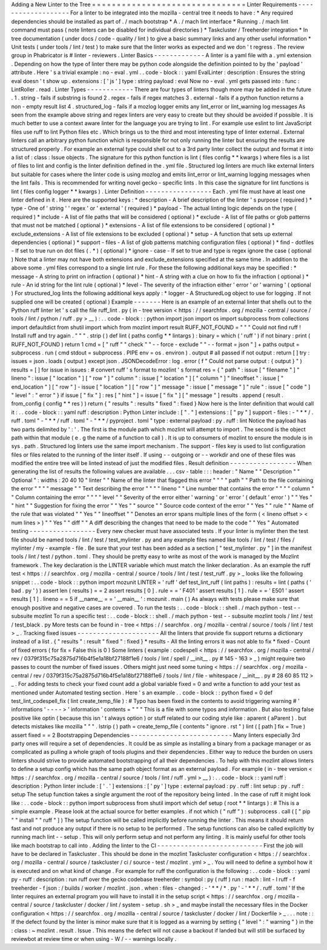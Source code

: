 Adding
a
New
Linter
to
the
Tree
=
=
=
=
=
=
=
=
=
=
=
=
=
=
=
=
=
=
=
=
=
=
=
=
=
=
=
=
=
=
=
Linter
Requirements
-
-
-
-
-
-
-
-
-
-
-
-
-
-
-
-
-
-
-
For
a
linter
to
be
integrated
into
the
mozilla
-
central
tree
it
needs
to
have
:
*
Any
required
dependencies
should
be
installed
as
part
of
.
/
mach
bootstrap
*
A
.
/
mach
lint
interface
*
Running
.
/
mach
lint
command
must
pass
(
note
linters
can
be
disabled
for
individual
directories
)
*
Taskcluster
/
Treeherder
integration
*
In
tree
documentation
(
under
docs
/
code
-
quality
/
lint
)
to
give
a
basic
summary
links
and
any
other
useful
information
*
Unit
tests
(
under
tools
/
lint
/
test
)
to
make
sure
that
the
linter
works
as
expected
and
we
don
'
t
regress
.
The
review
group
in
Phabricator
is
#
linter
-
reviewers
.
Linter
Basics
-
-
-
-
-
-
-
-
-
-
-
-
-
A
linter
is
a
yaml
file
with
a
.
yml
extension
.
Depending
on
how
the
type
of
linter
there
may
be
python
code
alongside
the
definition
pointed
to
by
the
'
payload
'
attribute
.
Here
'
s
a
trivial
example
:
no
-
eval
.
yml
.
.
code
-
block
:
:
yaml
EvalLinter
:
description
:
Ensures
the
string
eval
doesn
'
t
show
up
.
extensions
:
[
'
js
'
]
type
:
string
payload
:
eval
Now
no
-
eval
.
yml
gets
passed
into
:
func
:
LintRoller
.
read
.
Linter
Types
-
-
-
-
-
-
-
-
-
-
-
-
There
are
four
types
of
linters
though
more
may
be
added
in
the
future
.
1
.
string
-
fails
if
substring
is
found
2
.
regex
-
fails
if
regex
matches
3
.
external
-
fails
if
a
python
function
returns
a
non
-
empty
result
list
4
.
structured_log
-
fails
if
a
mozlog
logger
emits
any
lint_error
or
lint_warning
log
messages
As
seen
from
the
example
above
string
and
regex
linters
are
very
easy
to
create
but
they
should
be
avoided
if
possible
.
It
is
much
better
to
use
a
context
aware
linter
for
the
language
you
are
trying
to
lint
.
For
example
use
eslint
to
lint
JavaScript
files
use
ruff
to
lint
Python
files
etc
.
Which
brings
us
to
the
third
and
most
interesting
type
of
linter
external
.
External
linters
call
an
arbitrary
python
function
which
is
responsible
for
not
only
running
the
linter
but
ensuring
the
results
are
structured
properly
.
For
example
an
external
type
could
shell
out
to
a
3rd
party
linter
collect
the
output
and
format
it
into
a
list
of
:
class
:
Issue
objects
.
The
signature
for
this
python
function
is
lint
(
files
config
*
*
kwargs
)
where
files
is
a
list
of
files
to
lint
and
config
is
the
linter
definition
defined
in
the
.
yml
file
.
Structured
log
linters
are
much
like
external
linters
but
suitable
for
cases
where
the
linter
code
is
using
mozlog
and
emits
lint_error
or
lint_warning
logging
messages
when
the
lint
fails
.
This
is
recommended
for
writing
novel
gecko
-
specific
lints
.
In
this
case
the
signature
for
lint
functions
is
lint
(
files
config
logger
*
*
kwargs
)
.
Linter
Definition
-
-
-
-
-
-
-
-
-
-
-
-
-
-
-
-
-
Each
.
yml
file
must
have
at
least
one
linter
defined
in
it
.
Here
are
the
supported
keys
:
*
description
-
A
brief
description
of
the
linter
'
s
purpose
(
required
)
*
type
-
One
of
'
string
'
'
regex
'
or
'
external
'
(
required
)
*
payload
-
The
actual
linting
logic
depends
on
the
type
(
required
)
*
include
-
A
list
of
file
paths
that
will
be
considered
(
optional
)
*
exclude
-
A
list
of
file
paths
or
glob
patterns
that
must
not
be
matched
(
optional
)
*
extensions
-
A
list
of
file
extensions
to
be
considered
(
optional
)
*
exclude_extensions
-
A
list
of
file
extensions
to
be
excluded
(
optional
)
*
setup
-
A
function
that
sets
up
external
dependencies
(
optional
)
*
support
-
files
-
A
list
of
glob
patterns
matching
configuration
files
(
optional
)
*
find
-
dotfiles
-
If
set
to
true
run
on
dot
files
(
.
*
)
(
optional
)
*
ignore
-
case
-
If
set
to
true
and
type
is
regex
ignore
the
case
(
optional
)
Note
that
a
linter
may
not
have
both
extensions
and
exclude_extensions
specified
at
the
same
time
.
In
addition
to
the
above
some
.
yml
files
correspond
to
a
single
lint
rule
.
For
these
the
following
additional
keys
may
be
specified
:
*
message
-
A
string
to
print
on
infraction
(
optional
)
*
hint
-
A
string
with
a
clue
on
how
to
fix
the
infraction
(
optional
)
*
rule
-
An
id
string
for
the
lint
rule
(
optional
)
*
level
-
The
severity
of
the
infraction
either
'
error
'
or
'
warning
'
(
optional
)
For
structured_log
lints
the
following
additional
keys
apply
:
*
logger
-
A
StructuredLog
object
to
use
for
logging
.
If
not
supplied
one
will
be
created
(
optional
)
Example
-
-
-
-
-
-
-
Here
is
an
example
of
an
external
linter
that
shells
out
to
the
Python
ruff
linter
let
'
s
call
the
file
ruff_lint
.
py
(
in
-
tree
version
<
https
:
/
/
searchfox
.
org
/
mozilla
-
central
/
source
/
tools
/
lint
/
python
/
ruff
.
py
>
__
)
:
.
.
code
-
block
:
:
python
import
json
import
os
import
subprocess
from
collections
import
defaultdict
from
shutil
import
which
from
mozlint
import
result
RUFF_NOT_FOUND
=
"
"
"
Could
not
find
ruff
!
Install
ruff
and
try
again
.
"
"
"
.
strip
(
)
def
lint
(
paths
config
*
*
lintargs
)
:
binary
=
which
(
'
ruff
'
)
if
not
binary
:
print
(
RUFF_NOT_FOUND
)
return
1
cmd
=
[
"
ruff
"
"
check
"
"
-
-
force
-
exclude
"
"
-
-
format
=
json
"
]
+
paths
output
=
subprocess
.
run
(
cmd
stdout
=
subprocess
.
PIPE
env
=
os
.
environ
)
.
output
#
all
passed
if
not
output
:
return
[
]
try
:
issues
=
json
.
loads
(
output
)
except
json
.
JSONDecodeError
:
log
.
error
(
f
"
Could
not
parse
output
:
{
output
}
"
)
results
=
[
]
for
issue
in
issues
:
#
convert
ruff
'
s
format
to
mozlint
'
s
format
res
=
{
"
path
"
:
issue
[
"
filename
"
]
"
lineno
"
:
issue
[
"
location
"
]
[
"
row
"
]
"
column
"
:
issue
[
"
location
"
]
[
"
column
"
]
"
lineoffset
"
:
issue
[
"
end_location
"
]
[
"
row
"
]
-
issue
[
"
location
"
]
[
"
row
"
]
"
message
"
:
issue
[
"
message
"
]
"
rule
"
:
issue
[
"
code
"
]
"
level
"
:
"
error
"
}
if
issue
[
"
fix
"
]
:
res
[
"
hint
"
]
=
issue
[
"
fix
"
]
[
"
message
"
]
results
.
append
(
result
.
from_config
(
config
*
*
res
)
)
return
{
"
results
"
:
results
"
fixed
"
:
fixed
}
Now
here
is
the
linter
definition
that
would
call
it
:
.
.
code
-
block
:
:
yaml
ruff
:
description
:
Python
Linter
include
:
[
"
.
"
]
extensions
:
[
"
py
"
]
support
-
files
:
-
"
*
*
/
.
ruff
.
toml
"
-
"
*
*
/
ruff
.
toml
"
-
"
*
*
/
pyproject
.
toml
"
type
:
external
payload
:
py
.
ruff
:
lint
Notice
the
payload
has
two
parts
delimited
by
'
:
'
.
The
first
is
the
module
path
which
mozlint
will
attempt
to
import
.
The
second
is
the
object
path
within
that
module
(
e
.
g
the
name
of
a
function
to
call
)
.
It
is
up
to
consumers
of
mozlint
to
ensure
the
module
is
in
sys
.
path
.
Structured
log
linters
use
the
same
import
mechanism
.
The
support
-
files
key
is
used
to
list
configuration
files
or
files
related
to
the
running
of
the
linter
itself
.
If
using
-
-
outgoing
or
-
-
workdir
and
one
of
these
files
was
modified
the
entire
tree
will
be
linted
instead
of
just
the
modified
files
.
Result
definition
-
-
-
-
-
-
-
-
-
-
-
-
-
-
-
-
-
When
generating
the
list
of
results
the
following
values
are
available
.
.
.
csv
-
table
:
:
:
header
:
"
Name
"
"
Description
"
"
Optional
"
:
widths
:
20
40
10
"
linter
"
"
Name
of
the
linter
that
flagged
this
error
"
"
"
"
path
"
"
Path
to
the
file
containing
the
error
"
"
"
"
message
"
"
Text
describing
the
error
"
"
"
"
lineno
"
"
Line
number
that
contains
the
error
"
"
"
"
column
"
"
Column
containing
the
error
"
"
"
"
level
"
"
Severity
of
the
error
either
'
warning
'
or
'
error
'
(
default
'
error
'
)
"
"
Yes
"
"
hint
"
"
Suggestion
for
fixing
the
error
"
"
Yes
"
"
source
"
"
Source
code
context
of
the
error
"
"
Yes
"
"
rule
"
"
Name
of
the
rule
that
was
violated
"
"
Yes
"
"
lineoffset
"
"
Denotes
an
error
spans
multiple
lines
of
the
form
(
<
lineno
offset
>
<
num
lines
>
)
"
"
Yes
"
"
diff
"
"
A
diff
describing
the
changes
that
need
to
be
made
to
the
code
"
"
Yes
"
Automated
testing
-
-
-
-
-
-
-
-
-
-
-
-
-
-
-
-
-
Every
new
checker
must
have
associated
tests
.
If
your
linter
is
mylinter
then
the
test
file
should
be
named
tools
/
lint
/
test
/
test_mylinter
.
py
and
any
example
files
named
like
tools
/
lint
/
test
/
files
/
mylinter
/
my
-
example
-
file
.
Be
sure
that
your
test
has
been
added
as
a
section
[
"
test_mylinter
.
py
"
]
in
the
manifest
tools
/
lint
/
test
/
python
.
toml
.
They
should
be
pretty
easy
to
write
as
most
of
the
work
is
managed
by
the
Mozlint
framework
.
The
key
declaration
is
the
LINTER
variable
which
must
match
the
linker
declaration
.
As
an
example
the
ruff
test
<
https
:
/
/
searchfox
.
org
/
mozilla
-
central
/
source
/
tools
/
lint
/
test
/
test_ruff
.
py
>
_
looks
like
the
following
snippet
:
.
.
code
-
block
:
:
python
import
mozunit
LINTER
=
'
ruff
'
def
test_lint_ruff
(
lint
paths
)
:
results
=
lint
(
paths
(
'
bad
.
py
'
)
)
assert
len
(
results
)
=
=
2
assert
results
[
0
]
.
rule
=
=
'
F401
'
assert
results
[
1
]
.
rule
=
=
'
E501
'
assert
results
[
1
]
.
lineno
=
=
5
if
__name__
=
=
'
__main__
'
:
mozunit
.
main
(
)
As
always
with
tests
please
make
sure
that
enough
positive
and
negative
cases
are
covered
.
To
run
the
tests
:
.
.
code
-
block
:
:
shell
.
/
mach
python
-
test
-
-
subsuite
mozlint
To
run
a
specific
test
:
.
.
code
-
block
:
:
shell
.
/
mach
python
-
test
-
-
subsuite
mozlint
tools
/
lint
/
test
/
test_black
.
py
More
tests
can
be
found
in
-
tree
<
https
:
/
/
searchfox
.
org
/
mozilla
-
central
/
source
/
tools
/
lint
/
test
>
_
.
Tracking
fixed
issues
-
-
-
-
-
-
-
-
-
-
-
-
-
-
-
-
-
-
-
-
-
All
the
linters
that
provide
fix
support
returns
a
dictionary
instead
of
a
list
.
{
"
results
"
:
result
"
fixed
"
:
fixed
}
*
results
-
All
the
linting
errors
it
was
not
able
to
fix
*
fixed
-
Count
of
fixed
errors
(
for
fix
=
False
this
is
0
)
Some
linters
(
example
:
codespell
<
https
:
/
/
searchfox
.
org
/
mozilla
-
central
/
rev
/
0379f315c75a2875d716b4f5e1a18bf27188f1e6
/
tools
/
lint
/
spell
/
__init__
.
py
#
145
-
163
>
_
)
might
require
two
passes
to
count
the
number
of
fixed
issues
.
Others
might
just
need
some
tuning
<
https
:
/
/
searchfox
.
org
/
mozilla
-
central
/
rev
/
0379f315c75a2875d716b4f5e1a18bf27188f1e6
/
tools
/
lint
/
file
-
whitespace
/
__init__
.
py
#
28
60
85
112
>
_
.
For
adding
tests
to
check
your
fixed
count
add
a
global
variable
fixed
=
0
and
write
a
function
to
add
your
test
as
mentioned
under
Automated
testing
section
.
Here
'
s
an
example
.
.
code
-
block
:
:
python
fixed
=
0
def
test_lint_codespell_fix
(
lint
create_temp_file
)
:
#
Typo
has
been
fixed
in
the
contents
to
avoid
triggering
warning
#
'
informations
'
-
-
-
-
>
'
information
'
contents
=
"
"
"
This
is
a
file
with
some
typos
and
information
.
But
also
testing
false
positive
like
optin
(
because
this
isn
'
t
always
option
)
or
stuff
related
to
our
coding
style
like
:
aparent
(
aParent
)
.
but
detects
mistakes
like
mozilla
"
"
"
.
lstrip
(
)
path
=
create_temp_file
(
contents
"
ignore
.
rst
"
)
lint
(
[
path
]
fix
=
True
)
assert
fixed
=
=
2
Bootstrapping
Dependencies
-
-
-
-
-
-
-
-
-
-
-
-
-
-
-
-
-
-
-
-
-
-
-
-
-
-
Many
linters
especially
3rd
party
ones
will
require
a
set
of
dependencies
.
It
could
be
as
simple
as
installing
a
binary
from
a
package
manager
or
as
complicated
as
pulling
a
whole
graph
of
tools
plugins
and
their
dependencies
.
Either
way
to
reduce
the
burden
on
users
linters
should
strive
to
provide
automated
bootstrapping
of
all
their
dependencies
.
To
help
with
this
mozlint
allows
linters
to
define
a
setup
config
which
has
the
same
path
object
format
as
an
external
payload
.
For
example
(
in
-
tree
version
<
https
:
/
/
searchfox
.
org
/
mozilla
-
central
/
source
/
tools
/
lint
/
ruff
.
yml
>
__
)
:
.
.
code
-
block
:
:
yaml
ruff
:
description
:
Python
linter
include
:
[
'
.
'
]
extensions
:
[
'
py
'
]
type
:
external
payload
:
py
.
ruff
:
lint
setup
:
py
.
ruff
:
setup
The
setup
function
takes
a
single
argument
the
root
of
the
repository
being
linted
.
In
the
case
of
ruff
it
might
look
like
:
.
.
code
-
block
:
:
python
import
subprocess
from
shutil
import
which
def
setup
(
root
*
*
lintargs
)
:
#
This
is
a
simple
example
.
Please
look
at
the
actual
source
for
better
examples
.
if
not
which
(
"
ruff
"
)
:
subprocess
.
call
(
[
"
pip
"
"
install
"
"
ruff
"
]
)
The
setup
function
will
be
called
implicitly
before
running
the
linter
.
This
means
it
should
return
fast
and
not
produce
any
output
if
there
is
no
setup
to
be
performed
.
The
setup
functions
can
also
be
called
explicitly
by
running
mach
lint
-
-
setup
.
This
will
only
perform
setup
and
not
perform
any
linting
.
It
is
mainly
useful
for
other
tools
like
mach
bootstrap
to
call
into
.
Adding
the
linter
to
the
CI
-
-
-
-
-
-
-
-
-
-
-
-
-
-
-
-
-
-
-
-
-
-
-
-
-
-
-
First
the
job
will
have
to
be
declared
in
Taskcluster
.
This
should
be
done
in
the
mozlint
Taskcluster
configuration
<
https
:
/
/
searchfox
.
org
/
mozilla
-
central
/
source
/
taskcluster
/
ci
/
source
-
test
/
mozlint
.
yml
>
_
.
You
will
need
to
define
a
symbol
how
it
is
executed
and
on
what
kind
of
change
.
For
example
for
ruff
the
configuration
is
the
following
:
.
.
code
-
block
:
:
yaml
py
-
ruff
:
description
:
run
ruff
over
the
gecko
codebase
treeherder
:
symbol
:
py
(
ruff
)
run
:
mach
:
lint
-
l
ruff
-
f
treeherder
-
f
json
:
/
builds
/
worker
/
mozlint
.
json
.
when
:
files
-
changed
:
-
'
*
*
/
*
.
py
'
-
'
*
*
/
.
ruff
.
toml
'
If
the
linter
requires
an
external
program
you
will
have
to
install
it
in
the
setup
script
<
https
:
/
/
searchfox
.
org
/
mozilla
-
central
/
source
/
taskcluster
/
docker
/
lint
/
system
-
setup
.
sh
>
_
and
maybe
install
the
necessary
files
in
the
Docker
configuration
<
https
:
/
/
searchfox
.
org
/
mozilla
-
central
/
source
/
taskcluster
/
docker
/
lint
/
Dockerfile
>
_
.
.
.
note
:
:
If
the
defect
found
by
the
linter
is
minor
make
sure
that
it
is
logged
as
a
warning
by
setting
{
"
level
"
:
"
warning
"
}
in
the
:
class
:
~
mozlint
.
result
.
Issue
.
This
means
the
defect
will
not
cause
a
backout
if
landed
but
will
still
be
surfaced
by
reviewbot
at
review
time
or
when
using
-
W
/
-
-
warnings
locally
.
